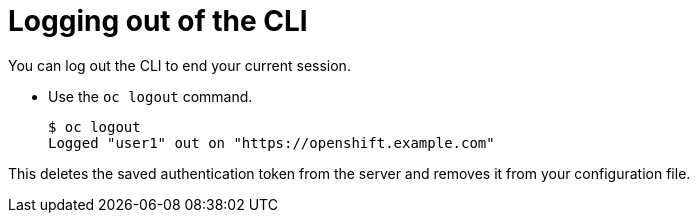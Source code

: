 // Module included in the following assemblies:
//
// * cli_reference/getting-started.adoc

[id="cli-logging-out-{context}"]
= Logging out of the CLI

You can log out the CLI to end your current session.

* Use the `oc logout` command.
+
----
$ oc logout
Logged "user1" out on "https://openshift.example.com"
----

This deletes the saved authentication token from the server and removes it from
your configuration file.
